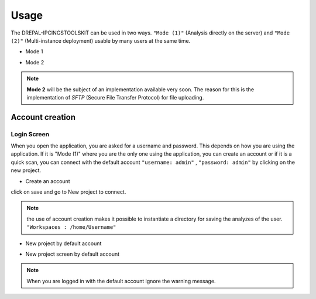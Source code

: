 Usage
=====

The DREPAL-IPCINGSTOOLSKIT can be used in two ways. ``"Mode (1)"`` (Analysis directly on the server) and ``"Mode (2)"`` (Multi-instance deployment) usable by many users at the same time.

* Mode 1
.. image:: Images/mode1.png
  :width: 250
  :alt: Analysis directly on the server

* Mode 2
.. image:: Images/mode2.png
  :width: 300
  :alt: Multi-instance deployment

.. Note::

 **Mode 2** will be the subject of an implementation available very soon. The reason for this is the implementation of *SFTP* (Secure File Transfer Protocol) for file uploading. 

Account creation
----------------
Login Screen
~~~~~~~~~~~~
When you open the application, you are asked for a username and password. This depends on how you are using the application. If it is "Mode (1)" where you are the only one using the application, you can create an account or if it is a quick scan, you can connect with the default account ``"username: admin"`` , ``"password: admin"`` by clicking on the new project. 


* Create an account

.. image:: Images/SharedScreenshot.jpg
  :width: 600
  :alt: Login Screen

click on save and go to New project to connect.

.. Note::
  
  the use of account creation makes it possible to instantiate a directory for saving the analyzes of the user.  ``"Workspaces : /home/Username"`` 


* New project by default account

.. image:: Images/SharedScreenshot2.jpg
  :width: 600
  :alt: New project by admin compte
  
* New project screen by  default account
.. image:: Images/Group7.png
  :width: 400
  :alt: New project screen 
  
.. Note::
 
  When you are logged in with the default account ignore the warning message.
